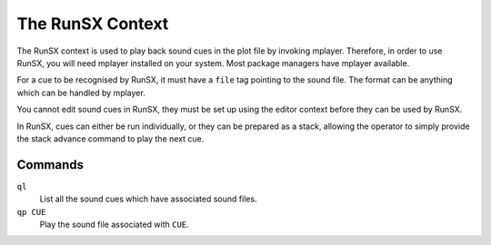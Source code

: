 The RunSX Context
=================

The RunSX context is used to play back sound cues in the plot file by 
invoking mplayer. Therefore, in order to use RunSX, you will need mplayer 
installed on your system. Most package managers have mplayer available.

For a cue to be recognised by RunSX, it must have a ``file`` tag pointing to 
the sound file. The format can be anything which can be handled by mplayer.

You cannot edit sound cues in RunSX, they must be set up using the editor 
context before they can be used by RunSX.

In RunSX, cues can either be run individually, or they can be prepared as a 
stack, allowing the operator to simply provide the stack advance command to 
play the next cue.

Commands
--------

``ql``
    List all the sound cues which have associated sound files.

``qp CUE``
    Play the sound file associated with ``CUE``.
